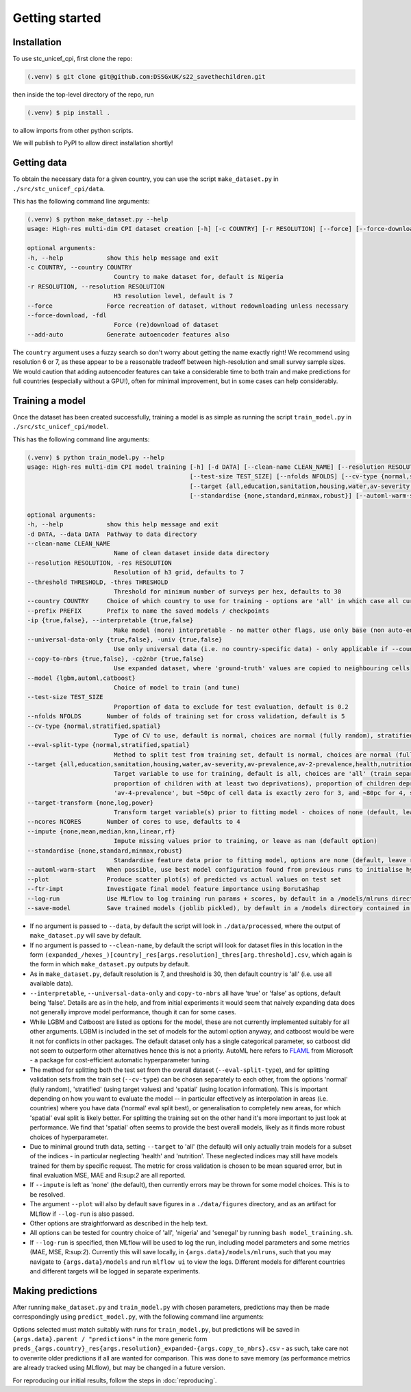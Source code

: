 Getting started
===============

.. _installation:

Installation
------------

To use stc_unicef_cpi, first clone the repo:

.. code-block:: console

   (.venv) $ git clone git@github.com:DSSGxUK/s22_savethechildren.git

then inside the top-level directory of the repo, run

.. code-block:: console

   (.venv) $ pip install .

to allow imports from other python scripts.

We will publish to PyPI to allow direct installation shortly!


.. _data:

Getting data
------------

To obtain the necessary data for a given country,
you can use the script ``make_dataset.py`` in ``./src/stc_unicef_cpi/data``.

This has the following command line arguments:

.. code-block:: console

    (.venv) $ python make_dataset.py --help
    usage: High-res multi-dim CPI dataset creation [-h] [-c COUNTRY] [-r RESOLUTION] [--force] [--force-download] [--add-auto]

    optional arguments:
    -h, --help            show this help message and exit
    -c COUNTRY, --country COUNTRY
                            Country to make dataset for, default is Nigeria
    -r RESOLUTION, --resolution RESOLUTION
                            H3 resolution level, default is 7
    --force               Force recreation of dataset, without redownloading unless necessary
    --force-download, -fdl
                            Force (re)download of dataset
    --add-auto            Generate autoencoder features also

The ``country`` argument uses a fuzzy search so don't worry about getting the name exactly right!
We recommend using resolution 6 or 7, as these appear to be a reasonable tradeoff between high-resolution
and small survey sample sizes. We would caution that adding autoencoder features can take a considerable time
to both train and make predictions for full countries (especially without a GPU!), often for minimal improvement,
but in some cases can help considerably.




.. _model:

Training a model
----------------

Once the dataset has been created successfully, training a model is as simple as
running the script ``train_model.py`` in ``./src/stc_unicef_cpi/model``.

This has the following command line arguments:

.. code-block:: console

    (.venv) $ python train_model.py --help
    usage: High-res multi-dim CPI model training [-h] [-d DATA] [--clean-name CLEAN_NAME] [--resolution RESOLUTION] [--threshold THRESHOLD] [--country COUNTRY] [--prefix PREFIX] [-ip {true,false}] [--universal-data-only {true,false}] [--copy-to-nbrs {true,false}] [--model {lgbm,automl,catboost}]
                                                 [--test-size TEST_SIZE] [--nfolds NFOLDS] [--cv-type {normal,stratified,spatial}] [--eval-split-type {normal,stratified,spatial}]
                                                 [--target {all,education,sanitation,housing,water,av-severity,av-prevalence,av-2-prevalence,health,nutrition,av-3-prevalence,av-4-prevalence}] [--target-transform {none,log,power}] [--ncores NCORES] [--impute {none,mean,median,knn,linear,rf}]
                                                 [--standardise {none,standard,minmax,robust}] [--automl-warm-start] [--plot] [--ftr-impt] [--log-run] [--save-model]

    optional arguments:
    -h, --help            show this help message and exit
    -d DATA, --data DATA  Pathway to data directory
    --clean-name CLEAN_NAME
                            Name of clean dataset inside data directory
    --resolution RESOLUTION, -res RESOLUTION
                            Resolution of h3 grid, defaults to 7
    --threshold THRESHOLD, -thres THRESHOLD
                            Threshold for minimum number of surveys per hex, defaults to 30
    --country COUNTRY     Choice of which country to use for training - options are 'all' in which case all currently available data is used, or the name of a specific country for which data is available
    --prefix PREFIX       Prefix to name the saved models / checkpoints
    -ip {true,false}, --interpretable {true,false}
                            Make model (more) interpretable - no matter other flags, use only base (non auto-encoder) features so can explain
    --universal-data-only {true,false}, -univ {true,false}
                            Use only universal data (i.e. no country-specific data) - only applicable if --country!=all
    --copy-to-nbrs {true,false}, -cp2nbr {true,false}
                            Use expanded dataset, where 'ground-truth' values are copied to neighbouring cells
    --model {lgbm,automl,catboost}
                            Choice of model to train (and tune)
    --test-size TEST_SIZE
                            Proportion of data to exclude for test evaluation, default is 0.2
    --nfolds NFOLDS       Number of folds of training set for cross validation, default is 5
    --cv-type {normal,stratified,spatial}
                            Type of CV to use, default is normal, choices are normal (fully random), stratified and spatial
    --eval-split-type {normal,stratified,spatial}
                            Method to split test from training set, default is normal, choices are normal (fully random), stratified and spatial
    --target {all,education,sanitation,housing,water,av-severity,av-prevalence,av-2-prevalence,health,nutrition,av-3-prevalence,av-4-prevalence}
                            Target variable to use for training, default is all, choices are 'all' (train separate model for each of the following), 'av-severity' (average number of deprivations / child), 'av-prevalence' (average proportion of children with at least one deprivation), 'av-2-prevalence' (average
                            proportion of children with at least two deprivations), proportion of children deprived in 'education', 'sanitation', 'housing', 'water'. May also pass 'health' or 'nutrition' but limited ground truth data increases model variance. Similarly may pass 'av-3-prevalence' or
                            'av-4-prevalence', but ~50pc of cell data is exactly zero for 3, and ~80pc for 4, so again causes modelling issues.
    --target-transform {none,log,power}
                            Transform target variable(s) prior to fitting model - choices of none (default, leave raw), 'log', 'power' (Yeo-Johnson)
    --ncores NCORES       Number of cores to use, defaults to 4
    --impute {none,mean,median,knn,linear,rf}
                            Impute missing values prior to training, or leave as nan (default option)
    --standardise {none,standard,minmax,robust}
                            Standardise feature data prior to fitting model, options are none (default, leave raw), standard (z-score), minmax (min-max normalisation to limit to 0-1 range), or robust (median and quantile version of z-score)
    --automl-warm-start   When possible, use best model configuration found from previous runs to initialise hyperparameter search for each model.
    --plot                Produce scatter plot(s) of predicted vs actual values on test set
    --ftr-impt            Investigate final model feature importance using BorutaShap
    --log-run             Use MLflow to log training run params + scores, by default in a /models/mlruns directory where /models is contained in same parent folder as args.data
    --save-model          Save trained models (joblib pickled), by default in a /models directory contained in same parent folder as args.data

- If no argument is passed to ``--data``, by default the script will look in ``./data/processed``,
  where the output of ``make_dataset.py`` will save by default.
- If no argument is passed to ``--clean-name``, by default the script will look for dataset files in this location
  in the form ``(expanded_/hexes_)[country]_res[args.resolution]_thres[arg.threshold].csv``, which again is the form
  in which ``make_dataset.py`` outputs by default.
- As in ``make_dataset.py``, default resolution is 7, and threshold is 30, then default country is 'all' (i.e. use all available data).
- ``--interpretable``, ``--universal-data-only`` and ``copy-to-nbrs`` all have 'true' or 'false' as options, default being 'false'.
  Details are as in the help, and from initial experiments it would seem that naively expanding data does not generally improve
  model performance, though it can for some cases.
- While LGBM and Catboost are listed as options for the model, these are not currently implemented suitably for all other arguments.
  LGBM is included in the set of models for the automl option anyway, and catboost would be were it not for conflicts in other packages.
  The default dataset only has a single categorical parameter, so catboost did not seem to outperform other alternatives hence this is
  not a priority. AutoML here refers to `FLAML <https://microsoft.github.io/FLAML/docs/Getting-Started>`_ from Microsoft - a package for cost-efficient automatic hyperparameter tuning.
- The method for splitting both the test set from the overall dataset (``--eval-split-type``), and for splitting validation sets from the
  train set (``--cv-type``) can be chosen separately to each other, from the options 'normal' (fully random),
  'stratified' (using target values) and 'spatial' (using location information). This is important depending on how you want to evaluate
  the model -- in particular effectively as interpolation in areas (i.e. countries) where you have data ('normal' eval split best), or
  generalisation to completely new areas, for which 'spatial' eval split is likely better. For splitting the training set on the other hand
  it's more important to just look at performance. We find that 'spatial' often seems to provide the best overall models, likely as it
  finds more robust choices of hyperparameter.
- Due to minimal ground truth data, setting ``--target`` to 'all' (the default) will only actually train models for a subset of the
  indices - in particular neglecting 'health' and 'nutrition'. These neglected indices may still have models trained for them by
  specific request. The metric for cross validation is chosen to be mean squared error, but in final evaluation MSE, MAE and R:sup:`2`
  are all reported.
- If ``--impute`` is left as 'none' (the default), then currently errors may be thrown for some model choices. This is to be resolved.
- The argument ``--plot`` will also by default save figures in a ``./data/figures`` directory, and as an artifact for MLflow if
  ``--log-run`` is also passed.
- Other options are straightforward as described in the help text.
- All options can be tested for country choice of 'all', 'nigeria' and 'senegal' by running ``bash model_training.sh``.
- If ``--log-run`` is specified, then MLflow will be used to log the run, including model parameters and some metrics (MAE, MSE, R:sup:`2`).
  Currently this will save locally, in ``{args.data}/models/mlruns``, such that you may navigate to ``{args.data}/models`` and run
  ``mlflow ui`` to view the logs. Different models for different countries and different targets will be logged in separate experiments.





.. _predict:

Making predictions
------------------

After running ``make_dataset.py`` and ``train_model.py`` with chosen parameters, predictions may then be made correspondingly
using ``predict_model.py``, with the following command line arguments:

.. code-block:: console
  (.venv) $ python predict_model.py --help
  usage: High-res multi-dim CPI pretrained model predictions [-h] [--country COUNTRY] [--data-dir DATA_DIR] [--model-dir MODEL_DIR] [-ip] [--universal-data-only {true,false}] [--model {lgbm,automl,catboost}] [--cv-type {normal,stratified,spatial}]
                                                           [--target {all,education,sanitation,housing,water,av-severity,av-prevalence,av-2-prevalence,health,nutrition,av-3-prevalence,av-4-prevalence}] [--impute {none,mean,median,knn,linear,rf}] [--standardise {none,standard,minmax,robust}]
                                                           [--target-transform {none,log,power}] [--copy-to-nbrs {true,false}] [--resolution RESOLUTION]

  optional arguments:
    -h, --help            show this help message and exit
    --country COUNTRY     Choice of which country to predict for - options are 'all' (requiring a model trained on all available data), or the name of a specific country for which data and trained models are available
    --data-dir DATA_DIR   Pathway to processed data directory
    --model-dir MODEL_DIR
                          Pathway to pretrained model directory
    -ip, --interpretable  Make model (more) interpretable - no matter other flags, use only base (non auto-encoder) features so can explain
    --universal-data-only {true,false}, -univ {true,false}
                          Use only universal data (i.e. no country-specific data) - only applicable if --country!=all
    --model {lgbm,automl,catboost}
                          Choice of model to train (and tune)
    --cv-type {normal,stratified,spatial}
                          Type of CV to use, default is normal, choices are normal (fully random), stratified and spatial
    --target {all,education,sanitation,housing,water,av-severity,av-prevalence,av-2-prevalence,health,nutrition,av-3-prevalence,av-4-prevalence}
                          Target variable to use for training, default is all, choices are 'all' (train separate model for each of the following), 'av-severity' (average number of deprivations / child), 'av-prevalence' (average proportion of children with at least one deprivation), 'av-2-prevalence'
                          (average proportion of children with at least two deprivations), proportion of children deprived in 'education', 'sanitation', 'housing', 'water'. May also pass 'health' or 'nutrition' but limited ground truth data increases model variance. Similarly may pass 'av-3-prevalence' or
                          'av-4-prevalence', but ~50pc of cell data is exactly zero for 3, and ~80pc for 4, so again causes modelling issues.
    --impute {none,mean,median,knn,linear,rf}
                          Impute missing values prior to training, or leave as nan (default option)
    --standardise {none,standard,minmax,robust}
                          Standardise feature data prior to fitting model, options are none (default, leave raw), standard (z-score), minmax (min-max normalisation to limit to 0-1 range), or robust (median and quantile version of z-score)
    --target-transform {none,log,power}
                          Transform target variable(s) prior to fitting model - choices of none (default, leave raw), 'log', 'power' (Yeo-Johnson)
    --copy-to-nbrs {true,false}, -cp2nbr {true,false}
                          Use model trained on expanded dataset
    --resolution RESOLUTION, -res RESOLUTION
                          Resolution of h3 grid

Options selected must match suitably with runs for ``train_model.py``, but predictions will be saved in ``{args.data}.parent / "predictions"``
in the more generic form ``preds_{args.country}_res{args.resolution}_expanded-{args.copy_to_nbrs}.csv`` - as such, take care not to
overwrite older predictions if all are wanted for comparison. This was done to save memory (as performance metrics are already tracked
using MLflow), but may be changed in a future version.

For reproducing our initial results, follow the steps in :doc:`reproducing`.
